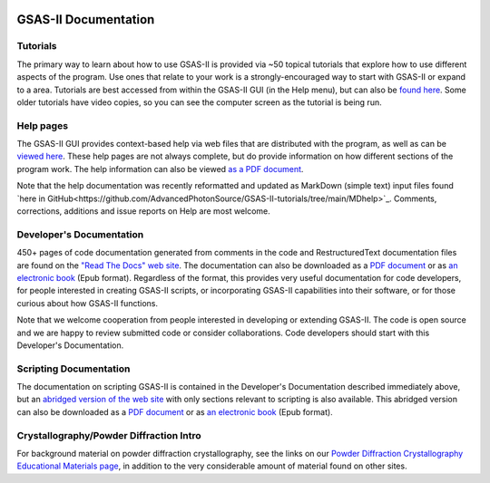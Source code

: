 .. image:: ./images/gsas2.png
   :scale: 25 %
   :alt: GSAS-II logo
   :align: right

====================================
GSAS-II Documentation
====================================

.. index:: GSAS-II tutorials

Tutorials
-----------------------

The primary way to learn about how to use GSAS-II is provided via ~50
topical tutorials that explore how to use different aspects of the program. 
Use ones that relate to your work is a strongly-encouraged way to start with GSAS-II or expand to a area. Tutorials are
best accessed from within the GSAS-II GUI (in the Help menu), but can also be `found here <https://advancedphotonsource.github.io/GSAS-II-tutorials/tutorials.html>`_.
Some older tutorials have video copies, so you can see the computer screen as the tutorial is being run.

.. index:: GSAS-II help pages

Help pages
-----------------------

The GSAS-II GUI provides context-based help via web files that are
distributed with the program, as well as can be `viewed here
<help/index.html>`_. These help pages are not always complete,
but do provide information on how different sections of the program
work. The help information can also be viewed `as a PDF document
<https://advancedphotonsource.github.io/GSAS-II-tutorials/docs/GSASII-help.pdf>`_.

Note that the help documentation was recently reformatted and updated
as MarkDown (simple text) input files found
`here in GitHub<https://github.com/AdvancedPhotonSource/GSAS-II-tutorials/tree/main/MDhelp>`_.
Comments, corrections, additions and issue reports on Help are most welcome. 

.. index:: Source code documentation

Developer's Documentation
----------------------------

450+ pages of code documentation generated from comments in the code
and RestructuredText documentation files are found on the `"Read The
Docs" web site <https://gsas-ii.readthedocs.io>`_. The documentation
can also be downloaded as a
`PDF document <https://gsas-ii.readthedocs.io/_/downloads/en/latest/pdf/>`_
or as
`an electronic book <https://gsas-ii.readthedocs.io/_/downloads/en/latest/epub/>`_
(Epub format). 
Regardless of the format, this provides very useful documentation for
code developers, for people interested in creating GSAS-II scripts, or
incorporating GSAS-II capabilities into their software, or for those
curious about how GSAS-II functions.

Note that we welcome cooperation from people interested in developing or extending GSAS-II. The code is open source and we are happy to review submitted code or consider collaborations. Code developers should start with this Developer's Documentation.

Scripting Documentation
----------------------------

The documentation on scripting GSAS-II is contained in the Developer's
Documentation described immediately above, but an
`abridged version of the web site
<https://gsas-ii-scripting.readthedocs.io/en/latest/>`_ with 
only sections relevant to scripting is also available. This abridged
version can also be downloaded as a `PDF document
<https://gsas-ii-scripting.readthedocs.io/_/downloads/en/latest/pdf/>`_ or as
`an electronic book
<https://gsas-ii-scripting.readthedocs.io/_/downloads/en/latest/epub/>`_  (Epub
format). 


Crystallography/Powder Diffraction Intro
-----------------------------------------------

For background material on powder diffraction crystallography, see the links
on our 
`Powder Diffraction Crystallography Educational Materials page <https://www.aps.anl.gov/Education/Powder-Diffraction-Educational-Materials>`_,
in addition to the very considerable amount of material found on other sites.
